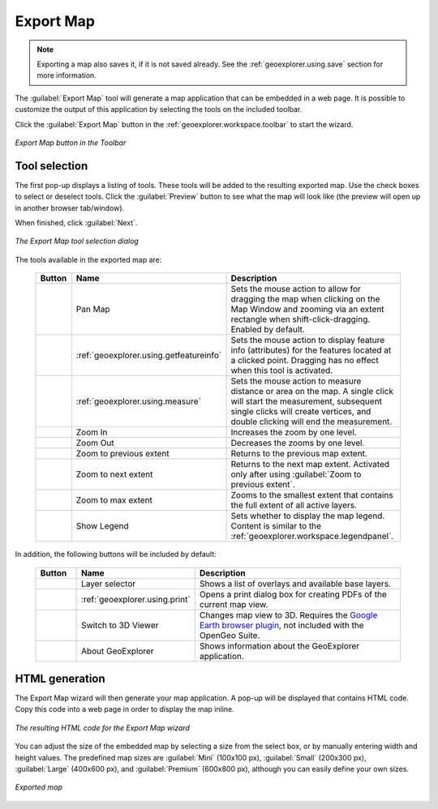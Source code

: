 .. _geoexplorer.using.export:Export Map===========.. note:: Exporting a map also saves it, if it is not saved already.  See the :ref:`geoexplorer.using.save` section for more information.The :guilabel:`Export Map` tool will generate a map application that can be embedded in a web page.  It is possible to customize the output of this application by selecting the tools on the included toolbar. Click the :guilabel:`Export Map` button in the :ref:`geoexplorer.workspace.toolbar` to start the wizard... figure:: images/export_button.png   :align: center   *Export Map button in the Toolbar*Tool selection--------------The first pop-up displays a listing of tools.  These tools will be added to the resulting exported map.  Use the check boxes to select or deselect tools.  Click the :guilabel:`Preview` button to see what the map will look like (the preview will open up in another browser tab/window).When finished, click :guilabel:`Next`... figure:: images/export_tools.png   :align: center   *The Export Map tool selection dialog*The tools available in the exported map are:  .. list-table::     :header-rows: 1     :widths: 15 30 85      * - Button       - Name       - Description     * - .. image:: ../images/button_panmap.png       - Pan Map       - Sets the mouse action to allow for dragging the map when clicking on the Map Window and zooming via an extent rectangle when shift-click-dragging.  Enabled by default.     * - .. image:: ../images/button_getfeatureinfo.png       - :ref:`geoexplorer.using.getfeatureinfo`       - Sets the mouse action to display feature info (attributes) for the features located at a clicked point.  Dragging has no effect when this tool is activated.      * - .. image:: ../images/button_measure.png       - :ref:`geoexplorer.using.measure`       - Sets the mouse action to measure distance or area on the map.  A single click will start the measurement, subsequent single clicks will create vertices, and double clicking will end the measurement.      * - .. image:: ../images/button_zoomin.png       - Zoom In       - Increases the zoom by one level.     * - .. image:: ../images/button_zoomout.png       - Zoom Out       - Decreases the zooms by one level.        * - .. image:: ../images/button_zoomprevious.png       - Zoom to previous extent       - Returns to the previous map extent.     * - .. image:: ../images/button_zoomnext.png       - Zoom to next extent       - Returns to the next map extent.  Activated only after using :guilabel:`Zoom to previous extent`.     * - .. image:: ../images/button_zoomvisible.png       - Zoom to max extent       - Zooms to the smallest extent that contains the full extent of all active layers.     * - .. image:: ../images/button_legend.png       - Show Legend       - Sets whether to display the map legend.  Content is similar to the :ref:`geoexplorer.workspace.legendpanel`.In addition, the following buttons will be included by default:  .. list-table::     :header-rows: 1     :widths: 15 30 85      * - Button       - Name       - Description     * - .. image:: images/button_layer.png       - Layer selector       - Shows a list of overlays and available base layers.     * - .. image:: ../images/button_print.png       - :ref:`geoexplorer.using.print`       - Opens a print dialog box for creating PDFs of the current map view.     * - .. image:: ../images/button_3dviewer.png       - Switch to 3D Viewer       - Changes map view to 3D.  Requires the `Google Earth browser plugin <http://earth.google.com/plugin/>`_, not included with the OpenGeo Suite.     * - .. image:: images/button_about.png       - About GeoExplorer       - Shows information about the GeoExplorer application.HTML generation---------------The Export Map wizard will then generate your map application.  A pop-up will be displayed that contains HTML code.  Copy this code into a web page in order to display the map inline... figure:: images/export_html.png   :align: center   *The resulting HTML code for the Export Map wizard*You can adjust the size of the embedded map by selecting a size from the select box, or by manually entering width and height values.  The predefined map sizes are :guilabel:`Mini` (100x100 px), :guilabel:`Small` (200x300 px), :guilabel:`Large` (400x600 px), and :guilabel:`Premium` (600x800 px), although you can easily define your own sizes... figure:: images/export_embed.png   :align: center   *Exported map*